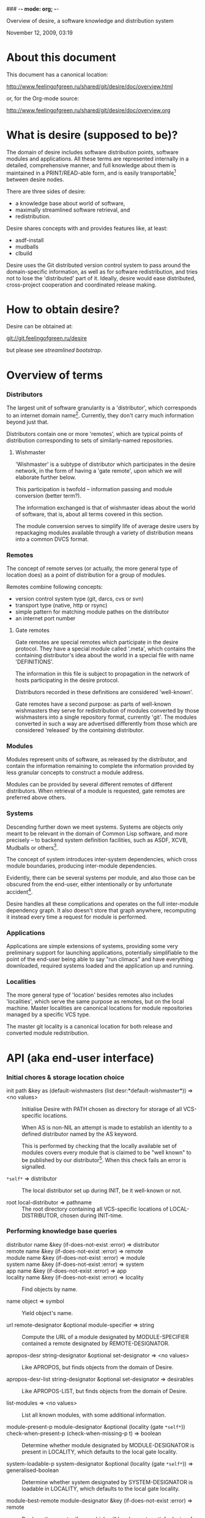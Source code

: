 ### -*- mode: org; -*-
#+STARTUP: hidestars #+STARTUP: odd #+STARTUP: logdone #+STARTUP: nofninline
#+STYLE: <link rel="stylesheet" type="text/css" href="style.css" />

Overview of desire, a software knowledge and distribution system
#+BEGIN_CENTER
November 12, 2009, 03:19
#+END_CENTER

* About this document

This document has a canonical location:

	http://www.feelingofgreen.ru/shared/git/desire/doc/overview.html

or, for the Org-mode source:

	http://www.feelingofgreen.ru/shared/git/desire/doc/overview.org

* What is desire (supposed to be)?

The domain of desire includes software distribution points, software
modules and applications.  All these terms are represented internally
in a detailed, comprehensive manner, and full knowledge about them is
maintained in a PRINT/READ-able form, and is easily transportable[1]
between desire nodes.

There are three sides of desire:
     -  a knowledge base about world of software,
     -  maximally streamlined software retrieval, and
     -  redistribution.

Desire shares concepts with and provides features like, at least:
     -  asdf-install
     -  mudballs
     -  clbuild

Desire uses the Git distributed version control system to pass around
the domain-specific information, as well as for software redistribution,
and tries not to lose the 'distributed' part of it.  Ideally, desire would
ease distributed, cross-project cooperation and coordinated release making.

* How to obtain desire?

Desire can be obtained at:

        git://git.feelingofgreen.ru/desire

but please see [[Streamlined%20bootstrap][streamlined bootstrap]].

* Overview of terms
*** Distributors

The largest unit of software granularity is a 'distributor', which
corresponds to an internet domain name[3].  Currently, they don't carry
much information beyond just that.

Distributors contain one or more 'remotes', which are typical points
of distribution corresponding to sets of similarly-named repositories.

***** Wishmaster

'Wishmaster' is a subtype of distributor which participates in the
desire network, in the form of having a 'gate remote', upon which
we will elaborate further below.

This participation is twofold -- information passing and module
conversion (better term?).

The information exchanged is that of wishmaster ideas about the world
of software, that is, about all terms covered in this section.

The module conversion serves to simplify life of average desire users
by repackaging modules available through a variety of distribution
means into a common DVCS format.

*** Remotes

The concept of remote serves (or actually, the more general type of
location does) as a point of distribution for a group of modules.

Remotes combine following concepts:
     - version control system type (git, darcs, cvs or svn)
     - transport type (native, http or rsync)
     - simple pattern for matching module pathes on the distributor
     - an internet port number

***** Gate remotes

Gate remotes are special remotes which participate in the desire
protocol.  They have a special module called '.meta', which contains
the containing distributor's idea about the world in a special file
with name 'DEFINITIONS'.

The information in this file is subject to propagation in the network
of hosts participating in the desire protocol.

Distributors recorded in these definitions are considered 'well-known'.

Gate remotes have a second purpose: as parts of well-known wishmasters
they serve for redistribution of modules converted by those wishmasters
into a single repository format, currently 'git'.  The modules converted
in such a way are advertised differently from those which are considered
'released' by the containing distributor.

*** Modules

Modules represent units of software, as released by the distributor,
and contain the information remaining to complete the information
provided by less granular concepts to construct a module address.

Modules can be provided by several different remotes of different
distributors.  When retrieval of a module is requested, gate remotes
are preferred above others.

*** Systems

Descending further down we meet systems.
Systems are objects only meant to be relevant in the domain of Common Lisp
software, and more precisely -- to backend system definition facilities,
such as ASDF, XCVB, Mudballs or others[4].

The concept of system introduces inter-system dependencies, which cross
module boundaries, producing inter-module dependencies.

Evidently, there can be several systems per module, and also those
can be obscured from the end-user, either intentionally or by unfortunate
accident[5].

Desire handles all these complications and operates on the full
inter-module dependency graph.  It also doesn't store that graph anywhere,
recomputing it instead every time a request for module is performed.

*** Applications

Applications are simple extensions of systems, providing some very
preliminary support for launching applications, potentially simplifiable
to the point of the end-user being able to say "run climacs" and
have everything downloaded, required systems loaded and the application
up and running.

*** Localities

The more general type of 'location' besides remotes also includes
'localities', which serve the same purpose as remotes, but on the local
machine.  Master localities are canonical locations for module repositories
managed by a specific VCS type.

The master git locality is a canonical location for both release and
converted module redistribution.

* API (aka end-user interface)
*** Initial chores & storage location choice

      - init path &key as (default-wishmasters (list desr:*default-wishmaster*)) => <no values> ::
        Initialise Desire with PATH chosen as directory for storage of all VCS-specific locations.
       
        When AS is non-NIL an attempt is made to establish an identity to a defined distributor
        named by the AS keyword.

        This is performed by checking that the locally available set of modules covers every module
        that is claimed to be "well known" to be published by our distributor[6].  When this check
        fails an error is signalled.

      - =*self*= => distributor ::
        The local distributor set up during INIT, be it well-known or not.

      - root local-distributor => pathname ::
        The root directory containing all VCS-specific locations of LOCAL-DISTRIBUTOR, chosen during INIT-time.

*** Performing knowledge base queries
      - distributor name &key (if-does-not-exist :error) => distributor ::
      - remote name &key (if-does-not-exist :error) => remote ::
      - module name &key (if-does-not-exist :error) => module ::
      - system name &key (if-does-not-exist :error) => system ::
      - app name &key (if-does-not-exist :error) => app ::
      - locality name &key (if-does-not-exist :error) => locality ::
        Find objects by name.

      - name object => symbol ::
        Yield object's name.

      - url remote-designator &optional module-specifier => string ::
        Compute the URL of a module designated by MODULE-SPECIFIER contained a remote designated by
        REMOTE-DESIGNATOR.

      - apropos-desr string-designator &optional set-designator => <no values> ::
        Like APROPOS, but finds objects from the domain of Desire.

      - apropos-desr-list string-designator &optional set-designator => desirables ::
        Like APROPOS-LIST, but finds objects from the domain of Desire.

      - list-modules => <no values> ::
        List all known modules, with some additional information.

      - module-present-p module-designator &optional (locality (gate =*self*=)) check-when-present-p (check-when-missing-p t) => boolean ::
        Determine whether module designated by MODULE-DESIGNATOR is present in LOCALITY, which defaults
        to the local gate locality.

      - system-loadable-p system-designator &optional (locality (gate =*self*=)) => generalised-boolean ::
        Determine whether system designated by SYSTEM-DESIGNATOR is loadable in LOCALITY, which defaults
        to the local gate locality.

      - module-best-remote module-designator &key (if-does-not-exist :error) => remote ::
        Produce the remote, if any, which will be chosen to satisfy desires for module
        designated by MODULE-DESIGNATOR.

      - module-best-distributor module-designator &key (if-does-not-exist :error) => remote ::
        Produce the distributor, if any, whose remote will be chosen to satisfy desires
        for module designated by MODULE-DESIGNATOR.

      - module-fetch-url module &key allow-self => string ::
        Return the URL which is to be used while fetching MODULE, that is the location of MODULE in the preferred remote.
        When ALLOW-SELF is specified, and non-NIL, remotes within =*SELF*= are not discarded from consideration.

      - touch-module module => boolean, string ::
        Try 'access' MODULE via its preferred remote and return whether the attempt was successful as the primary value,
        and the output of the toucher executable as the secondary value.

*** Making wishes

      - lust &rest module-names => boolean ::
        Make modules with MODULE-NAMES locally available.

      - add-module url &optional module-name &key systemlessp (system-type desr:*default-system-type*) (lust desr:*auto-lust*) => module ::
        Define a new module, with download location specified by URL, and the module's name
        either deduced from the URL, or provided via MODULE-NAME.

        When LUST is non-NIL, the module is localised.

      - update-module module-specifier &optional (locality (gate *self*)) => <no values> ::
        Update a module designated by MODULE-SPECIFIER, possibly specifying the target LOCALITY.

      - =*silently-reset-dirty-repositories*= => boolean ::
        Whenever a dirty repository comes up in a situation which requires a clean one to proceed, quietly reset, or otherwise cleanup the repository,
        without raising any signals.  Defaults to T.

      - =*auto-lust*= => boolean ::
        Whether to automatically LUST the modules during ADD-MODULE.  Defaults to NIL.

      - =*fetch-errors-serious*= => boolean ::
        Whether to raise an error when external executables fail to fetch modules during LUST, DESIRE or UPDATE-MODULE.
        Defaults to NIL.

***** Reader macros for add-module

Following reader macro is enabled by install-add-module-reader:

: #@"u://r.l"
: #@("u://r.l" &optional module-name &key (lust *auto-lust*))

*** Less frequently used functions

      - system-definition system repository-path &key (if-does-not-exist :error) => pathname ::
        Return the pathname of the SYSTEM's definition.
       
      - clear-definitions => <no values> ::
        Forget everything. A subsequent LOAD-DEFINITIONS will be instrumental to continue any productive use.

      - remove-remote remote-designator &key keep-modules => nil ::
        Forget everything associated with a remote specified by REMOTE-DESIGNATOR, optionally, when KEEP-MODULES
        is non-NIL, keeping modules referred by it.

      - remove-module module-designator &key keep-localities => nil ::
        Forget everything associated with module specified by MODULE-DESIGNATOR, including
        its systems and applications.

      - remove-system system-designator => nil ::
        Forget everything associated with the system specified by SYSTEM-DESIGNATOR.

      - save-current-definitions &key seal => <no values> ::
        Write out the current idea about the Desire's domain into DEFINITIONS,
        optionally committing changes, when SEAL is non-NIL.
       
      - load-definitions &key (source *self*) (force-source (eq source *self*)) (metastore (meta-path)) => <no values> ::
        Append definitions currently available in METASTORE to the current idea about
        Desire's domain.

* Workflow
*** Streamlined bootstrap

As another step in achieving user relief, desire includes a booststrap script,
whose canonical permanent location is:

	http://www.feelingofgreen.ru/shared/git/desire/climb.sh

This script performs following operations:

     -  use git to download modules desire depends on, placing them in a
        subdirectory of /tmp,
     -  load and perform an initial setup of desire,
     -  optionally install a desired module and its dependencies;

climb.sh depends on git, a POSIX shell and, obviously, a lisp (currently,
only SBCL is supported).  Invoke it like this:

#+BEGIN_EXAMPLE
  climb.sh [OPTION]... [STORAGE-ROOT]
Bootstrap, update or perform other actions on a desire installation
in either STORAGE-ROOT, or a location specified in ~/.climb-root

  -u          Self-update and continue processing other options, using
                the updated version.
  -n HOSTNAME Use HOSTNAME as a bootstrap node.
                HOSTNAME must refer to a node participating in desire protocol.
  -b BRANCH   Check out BRANCH of desire other than 'master'.
  -t BRANCH   Check out BRANCH of metastore on the bootstrap node other than
                the default.  The default is the same as the used branch
                of desire.
  -m MODULE   Retrieve MODULE, once ready.
  -s SYSTEM   Install or update the module relevant to SYSTEM, then load it.
  -a APP      Load system containing APP, as per -s, then launch it.
  -x EXPR     Evaluate an expression, in the end of it all.
  -d          Enable debug optimisation of Lisp code.
  -n          Disable debugger, causing desire dump stack and abort on errors,
                instead of entering the debugger.
  -e          Enable explanations about external program invocations.
  -v          Crank up verbosity.
  -V          Print version.
  -h          Display a help message.
#+END_EXAMPLE

As step zero, when the -u switch is provided, climb.sh is updated using wget
from the canonical location at http://www.feelingofgreen.ru/shared/git/desire/climb.sh,
and then normal processing is continued, using the updated version.

During the first step, a storage root location is either created or validated.
The storage root must be a writable directory containing a writable 'git'
subdirectory.

When STORAGE-ROOT is not specified, ~/.climb-root is looked up for an
absolute pathname referring to a valid storage location.  If this condition
is met, that directory is accepted as STORAGE-ROOT, otherwise an error
is signalled.

When STORAGE-ROOT is specified, it must be either an absolute pathname
referring to a valid storage location, or it must denote a non-occupied
filesystem location, with a writable parent directory.

During the second step, desire and its dependencies are either retrieved,
or updated, in the case when they are already present in STORAGE-ROOT.

Next, a specific branch of desire is checked out, configurable with the
-d option and defaulting to "master".

Further, the -n and -t options alter, correspondingly, the hostname
of the desire node used for bootstrap, and a branch of that node's metastore
to use.  These options default to git.feelingofgreen.ru and
the name of the branch of desire, accordingly.

During the next step a lisp is started and desire initialisation is attempted,
with the above determined values of hostname and metastore branch.

Once the initialisation is complete, MODULE, SYSTEM and APP provide
optional convenience shortcuts for module installation, system loading
and application launching.  Any of these can be omitted, as the required
information is easily deduced.  Note that the more granular objects
determine the objects of lower granularity.

After all these steps, EXPR is executed, if it was provided.

*** Normal, non-bootstrap use

The INIT procedure ensures that your desire node is in working order.
    
Depending on whether you run a well-known desire node (that is, a wishmaster)
you need to provide the :AS keyword to INIT:

	(init "/path/to/root/"), for non-well-known mode
or:
	(init "/path/to/root/" :as 'your-node-domain-name), for wishmaster mode

The specified root directory will contain all VCS-specific master localities,
as well as anything module's post-install scripts choose to deliver.
This pathname is available in =*SELF*=, using the ROOT reader.

Unless you already have a '.meta' module, an initial seed version will be
downloaded for you.  Currently the wishmaster chosen for this is
git.feelingofgreen.ru.

This procedure also determines the available VCS tools, as well as conversion
tools, and determines the set of accessible remotes.

Further, it scans the git locality for known modules, and makes their systems
registered in the ASDF registry.

***** User  aspect

Unless you happen to have some conversion tools, the set of modules available
to your node is restricted to those available via git remotes.

The LUST function serves to initially download and update a set of defined
modules.

APROPOS-DESR and LIST-MODULES provide convenient knowledge base query
facilities. For a wider set of functions, please see section 3.

***** Wishmaster aspect

From the wishmaster point of view (note that this happens the INIT function
also does:

     -  checks that the locally available set of modules covers every module
        that is claimed to be "well known" to be published by our
        distributor[6], otherwise signalling an error
     -  publishes the informations about non-"well known", converted modules
        in the gate remote's DEFINITIONS file

******* External executables required for module conversion
        
The conversion is performed by external programs:

     -  darcs-to-git[7]
     -  git cvs, debian package git-cvs
     -  git svn, debian package git-svn

***** Extending definitions

ADD-MODULE and the accompanying reader macro #@"u://r.l/" is a one-stop
point useful for manual extension of the set of known entities.  The URI
type of the URL must name to the VCS used at the given distribution point,
that is one of 'git', 'http' (which actually means git+http), 'darcs',
'cvs' or 'svn'.

The required super-entities are either found among current definitions,
or created on the spot.

SAVE-CURRENT-DEFINITIONS writes out changes into
<value-of-(ROOT =*SELF*=)>/git/.meta/DEFINITIONS

* Shortcomings

Some known problems:

     - consumers of DEFINITIONS execute remote code, essentially
     - SBCL-only
     - ASDF-only
     - Linux-only (might work on other unices)
     - has a non-trivial amount of CL library dependencies, half of them
       not exactly being common
     - calls out to an obscene amount of external executables, thereby only
       being able to guess about failure reasons

-----

* Footnotes

[1] Not entirely, but some merging functionality is already in place.
[3] Actually, sometimes a group of domain names, like in case of sourceforge.
[4] Currently, the only backend system implemented is ASDF.
[5] Recovering such hidden systems complicates construction of full dependency graph in case of ASDF.
[6] This is tied to the concept of well known release locations and differs
from the set of modules converted and reexported in the wishmaster
process.
[7] Available through git://github.com/purcell/darcs-to-git.git/
